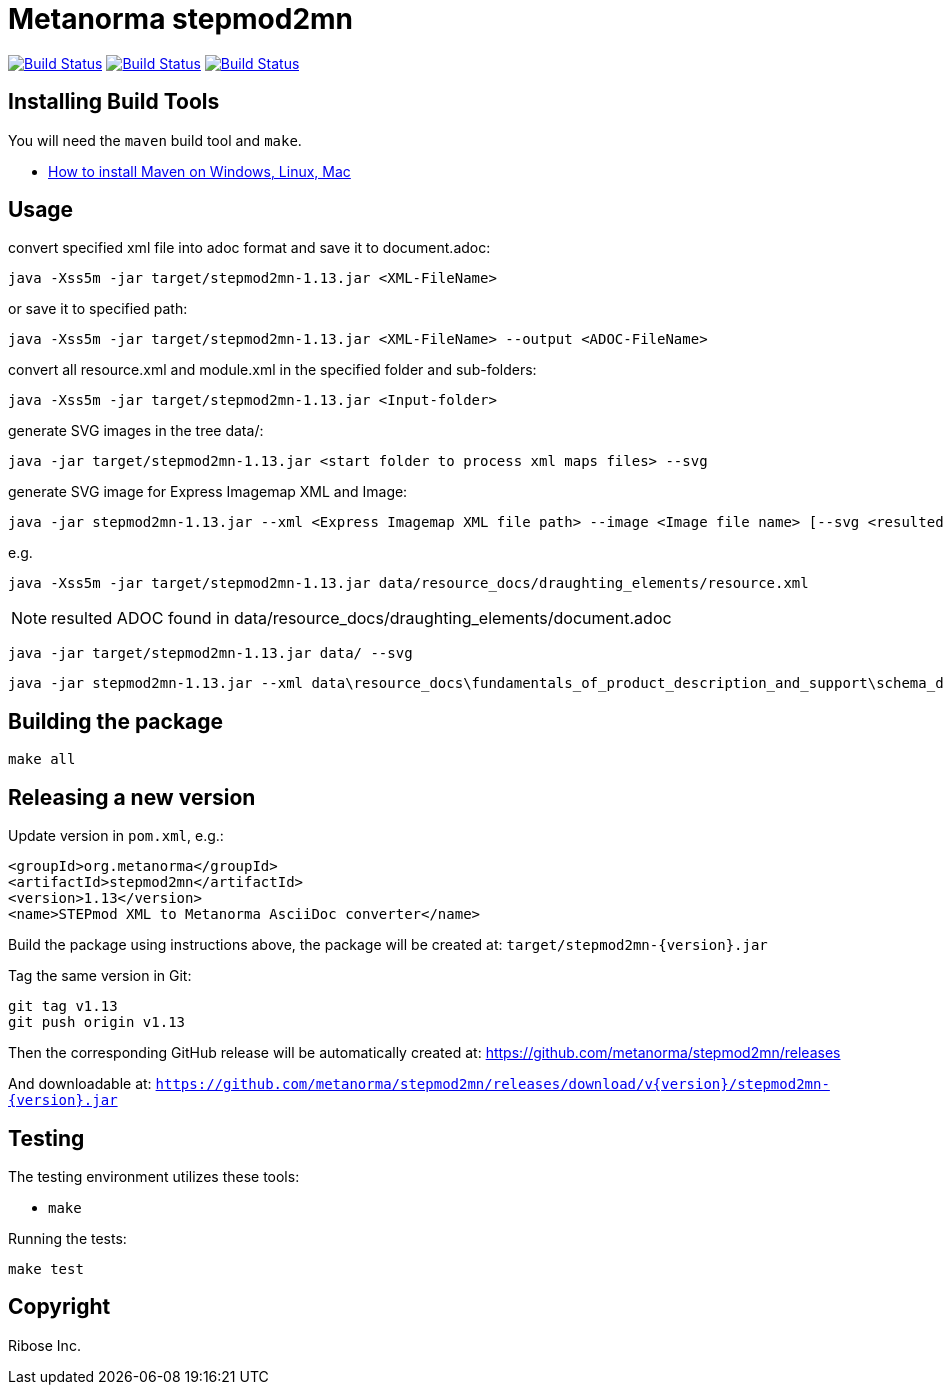 = Metanorma stepmod2mn

image:https://github.com/metanorma/stepmod2mn/workflows/ubuntu/badge.svg["Build Status", link="https://github.com/metanorma/stepmod2mn/actions?workflow=ubuntu"]
image:https://github.com/metanorma/stepmod2mn/workflows/macos/badge.svg["Build Status", link="https://github.com/metanorma/stepmod2mn/actions?workflow=macos"]
image:https://github.com/metanorma/stepmod2mn/workflows/windows/badge.svg["Build Status", link="https://github.com/metanorma/stepmod2mn/actions?workflow=windows"]

== Installing Build Tools

You will need the `maven` build tool and `make`.

* https://www.baeldung.com/install-maven-on-windows-linux-mac[How to install Maven on Windows, Linux, Mac]


== Usage

convert specified xml file into adoc format and save it to document.adoc:

[source,sh]
----
java -Xss5m -jar target/stepmod2mn-1.13.jar <XML-FileName>
----

or save it to specified path:

[source,sh]
----
java -Xss5m -jar target/stepmod2mn-1.13.jar <XML-FileName> --output <ADOC-FileName>
----

convert all resource.xml and module.xml in the specified folder and sub-folders:

[source,sh]
----
java -Xss5m -jar target/stepmod2mn-1.13.jar <Input-folder>
----

generate SVG images in the tree data/:

[source,sh]
----
java -jar target/stepmod2mn-1.13.jar <start folder to process xml maps files> --svg
----

generate SVG image for Express Imagemap XML and Image:

[source,sh]
----
java -jar stepmod2mn-1.13.jar --xml <Express Imagemap XML file path> --image <Image file name> [--svg <resulted SVG map file or folder>]
----

e.g.

[source,sh]
----
java -Xss5m -jar target/stepmod2mn-1.13.jar data/resource_docs/draughting_elements/resource.xml 
----

NOTE: resulted ADOC found in data/resource_docs/draughting_elements/document.adoc

[source,sh]
----
java -jar target/stepmod2mn-1.13.jar data/ --svg
----

[source,sh]
----
java -jar stepmod2mn-1.13.jar --xml data\resource_docs\fundamentals_of_product_description_and_support\schema_diagexpg1.xml --image schema_diagexpg1.gif --svg schema_diagexpg1.svg
----


== Building the package

[source,sh]
----
make all
----


== Releasing a new version

Update version in `pom.xml`, e.g.:

[source,xml]
----
<groupId>org.metanorma</groupId>
<artifactId>stepmod2mn</artifactId>
<version>1.13</version>
<name>STEPmod XML to Metanorma AsciiDoc converter</name>
----

Build the package using instructions above, the package will be created at:
`target/stepmod2mn-{version}.jar`

Tag the same version in Git:

[source,xml]
----
git tag v1.13
git push origin v1.13
----

Then the corresponding GitHub release will be automatically created at:
https://github.com/metanorma/stepmod2mn/releases

And downloadable at:
`https://github.com/metanorma/stepmod2mn/releases/download/v{version}/stepmod2mn-{version}.jar`


== Testing

The testing environment utilizes these tools:

* `make`


Running the tests:

[source,sh]
----
make test
----


== Copyright

Ribose Inc.

